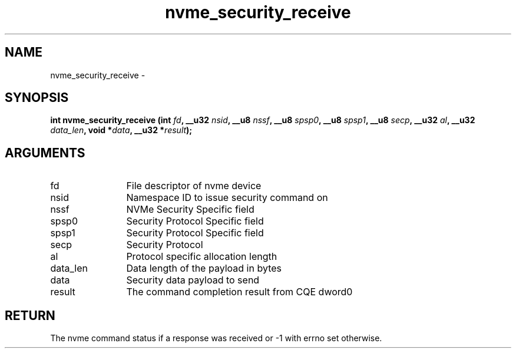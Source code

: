 .TH "nvme_security_receive" 2 "nvme_security_receive" "February 2020" "libnvme Manual"
.SH NAME
nvme_security_receive \-
.SH SYNOPSIS
.B "int" nvme_security_receive
.BI "(int " fd ","
.BI "__u32 " nsid ","
.BI "__u8 " nssf ","
.BI "__u8 " spsp0 ","
.BI "__u8 " spsp1 ","
.BI "__u8 " secp ","
.BI "__u32 " al ","
.BI "__u32 " data_len ","
.BI "void *" data ","
.BI "__u32 *" result ");"
.SH ARGUMENTS
.IP "fd" 12
File descriptor of nvme device
.IP "nsid" 12
Namespace ID to issue security command on
.IP "nssf" 12
NVMe Security Specific field
.IP "spsp0" 12
Security Protocol Specific field
.IP "spsp1" 12
Security Protocol Specific field
.IP "secp" 12
Security Protocol
.IP "al" 12
Protocol specific allocation length
.IP "data_len" 12
Data length of the payload in bytes
.IP "data" 12
Security data payload to send
.IP "result" 12
The command completion result from CQE dword0
.SH "RETURN"
The nvme command status if a response was received or -1 with errno
set otherwise.
